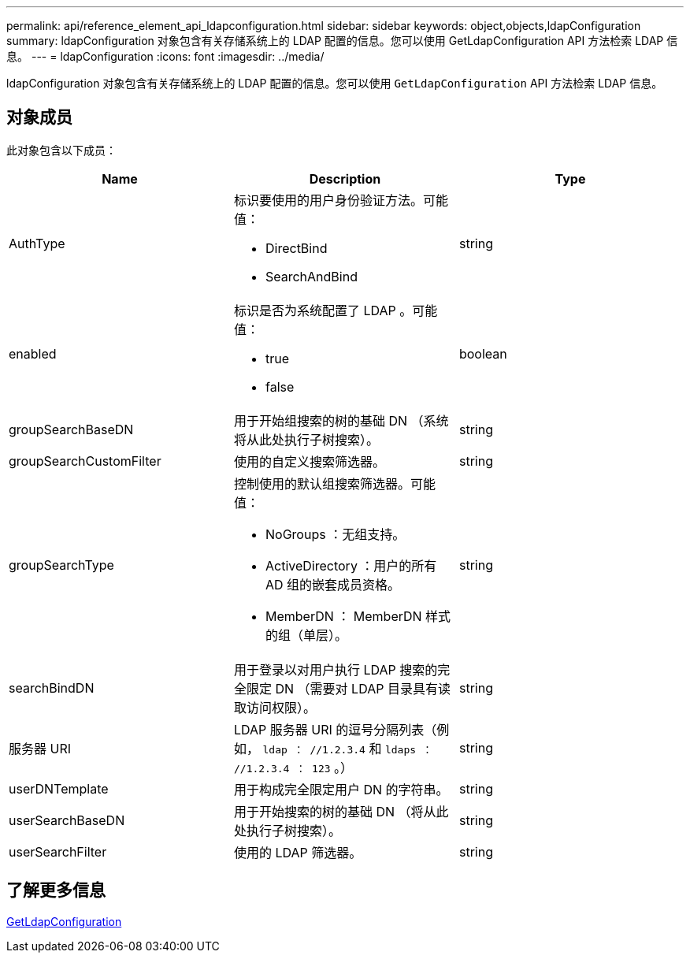 ---
permalink: api/reference_element_api_ldapconfiguration.html 
sidebar: sidebar 
keywords: object,objects,ldapConfiguration 
summary: ldapConfiguration 对象包含有关存储系统上的 LDAP 配置的信息。您可以使用 GetLdapConfiguration API 方法检索 LDAP 信息。 
---
= ldapConfiguration
:icons: font
:imagesdir: ../media/


[role="lead"]
ldapConfiguration 对象包含有关存储系统上的 LDAP 配置的信息。您可以使用 `GetLdapConfiguration` API 方法检索 LDAP 信息。



== 对象成员

此对象包含以下成员：

|===
| Name | Description | Type 


 a| 
AuthType
 a| 
标识要使用的用户身份验证方法。可能值：

* DirectBind
* SearchAndBind

 a| 
string



 a| 
enabled
 a| 
标识是否为系统配置了 LDAP 。可能值：

* true
* false

 a| 
boolean



 a| 
groupSearchBaseDN
 a| 
用于开始组搜索的树的基础 DN （系统将从此处执行子树搜索）。
 a| 
string



 a| 
groupSearchCustomFilter
 a| 
使用的自定义搜索筛选器。
 a| 
string



 a| 
groupSearchType
 a| 
控制使用的默认组搜索筛选器。可能值：

* NoGroups ：无组支持。
* ActiveDirectory ：用户的所有 AD 组的嵌套成员资格。
* MemberDN ： MemberDN 样式的组（单层）。

 a| 
string



 a| 
searchBindDN
 a| 
用于登录以对用户执行 LDAP 搜索的完全限定 DN （需要对 LDAP 目录具有读取访问权限）。
 a| 
string



 a| 
服务器 URI
 a| 
LDAP 服务器 URI 的逗号分隔列表（例如， `ldap ： //1.2.3.4` 和 `ldaps ： //1.2.3.4 ： 123` 。）
 a| 
string



 a| 
userDNTemplate
 a| 
用于构成完全限定用户 DN 的字符串。
 a| 
string



 a| 
userSearchBaseDN
 a| 
用于开始搜索的树的基础 DN （将从此处执行子树搜索）。
 a| 
string



 a| 
userSearchFilter
 a| 
使用的 LDAP 筛选器。
 a| 
string

|===


== 了解更多信息

xref:reference_element_api_getldapconfiguration.adoc[GetLdapConfiguration]
